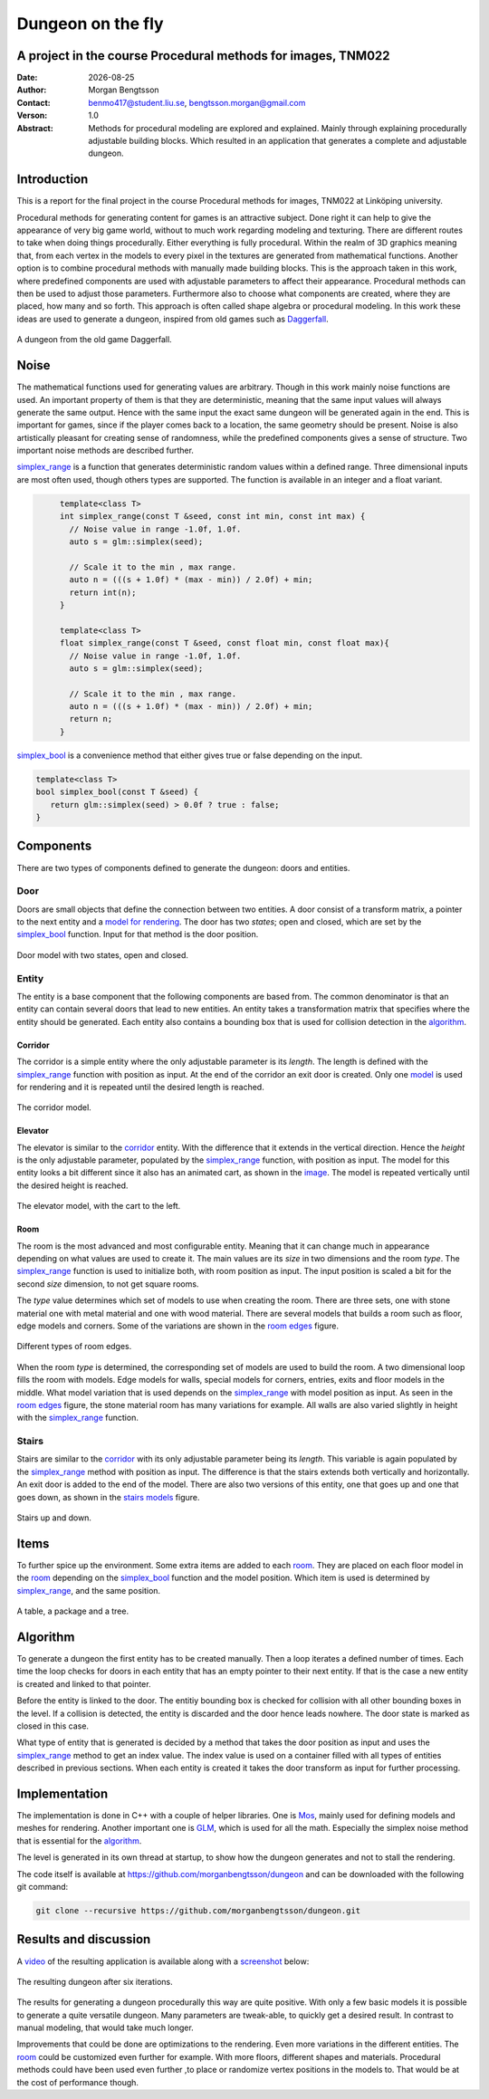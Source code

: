 ==================
Dungeon on the fly
==================

A project in the course Procedural methods for images, TNM022
-------------------------------------------------------------

:Date: |date|
:Author: Morgan Bengtsson
:Contact: benmo417@student.liu.se, bengtsson.morgan@gmail.com
:Verson: 1.0
:Abstract: Methods for procedural modeling are explored and explained. Mainly through explaining procedurally adjustable building blocks. Which resulted in an application that generates a complete and adjustable dungeon.

.. |date| date::

Introduction
------------

This is a report for the final project in the course Procedural methods for images, TNM022 at Linköping university. 

Procedural methods for generating content for games is an attractive subject. Done right it can help to give the appearance of very big game world, without to much work regarding modeling and texturing. There are different routes to take when doing things procedurally. Either everything is fully procedural. Within the realm of 3D graphics meaning that, from each vertex in the models to every pixel in the textures are generated from mathematical functions. Another option is to combine procedural methods with manually made building blocks. This is the approach taken in this work, where predefined components are used with adjustable parameters to affect their appearance. Procedural methods can then be used to adjust those parameters. Furthermore also to choose what components are created, where they are placed, how many and so forth. This approach is often called shape algebra or procedural modeling. In this work these ideas are used to generate a dungeon, inspired from old games such as Daggerfall_.

.. figure:: daggerfall.jpg
   :width: 70%   
   :align: center
   :name: daggerfall
   
   A dungeon from the old game Daggerfall.


Noise
-----

The mathematical functions used for generating values are arbitrary. Though in this work mainly noise functions are used. An important property of them is that they are deterministic, meaning that the same input values will always generate the same output. Hence with the same input the exact same dungeon will be generated again in the end. This is important for games, since if the player comes back to a location, the same geometry should be present. Noise is also artistically pleasant for creating sense of randomness, while the predefined components gives a sense of structure. Two important noise methods are described further.

simplex_range_ is a function that generates deterministic random values within a defined range. Three dimensional inputs are most often used, though others types are supported. The function is available in an integer and a float variant.

.. code:: c++
   :name: simplex_range
   
	template<class T>
	int simplex_range(const T &seed, const int min, const int max) {
	  // Noise value in range -1.0f, 1.0f.
	  auto s = glm::simplex(seed);

	  // Scale it to the min , max range.
	  auto n = (((s + 1.0f) * (max - min)) / 2.0f) + min;
	  return int(n);
	}

	template<class T>
	float simplex_range(const T &seed, const float min, const float max){
	  // Noise value in range -1.0f, 1.0f.
	  auto s = glm::simplex(seed);

	  // Scale it to the min , max range.
	  auto n = (((s + 1.0f) * (max - min)) / 2.0f) + min;
	  return n;
	}

simplex_bool_ is a convenience method that either gives true or false depending on the input.

.. code:: c++
   :name: simplex_bool
   
   template<class T>
   bool simplex_bool(const T &seed) {
      return glm::simplex(seed) > 0.0f ? true : false;
   }


Components
----------
There are two types of components defined to generate the dungeon: doors and entities. 

----
Door
----

Doors are small objects that define the connection between two entities. A door consist of a transform matrix, a pointer to the next entity and a `model for rendering`__. The door has two *states*; open and closed, which are set by the simplex_bool_ function. Input for that method is the door position.

__ door_model_

.. figure:: doors.png
   :width: 70%   
   :align: center
   :name: door_model
   
   Door model with two states, open and closed.

------
Entity
------

The entity is a base component that the following components are based from. The
common denominator is that an entity can contain several doors that lead to new entities. An entity takes a transformation matrix that specifies where the entity should be generated. Each entity also contains a bounding box that is used for collision detection in the `algorithm`_.

Corridor
========

The corridor is a simple entity where the only adjustable parameter is its *length*. The length is defined with the simplex_range_ function with position as input. At the end of the corridor an exit door is created. Only one `model`__ is used for rendering and it is repeated until the desired length is reached. 

__ corridor_model_

.. figure:: corridor.png
   :width: 70%   
   :align: center
   :name: corridor_model
   
   The corridor model.

Elevator
========

The elevator is similar to the corridor_ entity. With the difference that it extends in the vertical direction. Hence the *height* is the only adjustable parameter, populated by the simplex_range_ function, with position as input. The model for this entity looks a bit different since it also has an animated cart, as shown in the `image`__. The model is repeated vertically until the desired height is reached.

__ elevator_model_

.. figure:: elevator.png
   :width: 70%
   :align: center
   :name: elevator_model
   
   The elevator model, with the cart to the left.

Room
====

The room is the most advanced and most configurable entity. Meaning that it can change much in appearance depending on what values are used to create it. The main values are its *size* in two dimensions and the room *type*. The simplex_range_ function is used to initialize both, with room position as input. The input position is scaled a bit for the second *size* dimension, to not get square rooms. 

The *type* value determines which set of models to use when creating the room. There are three sets, one with stone material one with metal material and one with wood material. There are several models that builds a room such as floor, edge models and corners. Some of the variations are shown in the `room edges`_ figure.

.. figure:: room_edges.png
   :width: 70 %
   :align: center
   :name: room edges
   
   Different types of room edges.

When the room *type* is determined, the corresponding set of models are used to build the room. A two dimensional loop fills the room with models. Edge models for walls, special models for corners, entries, exits and floor models in the middle. What model variation that is used depends on the simplex_range_ with model position as input. As seen in the `room edges`_ figure, the stone material room has many variations for example. All walls are also varied slightly in height with the simplex_range_ function.

------
Stairs
------

Stairs are similar to the corridor_ with its only adjustable parameter being its *length*. This variable is again populated by the simplex_range_ method with position as input. The difference is that the stairs extends both vertically and horizontally. An exit door is added to the end of the model. There are also two versions of this entity, one that goes up and one that goes down, as shown in the `stairs models`_ figure.

.. figure:: stairs.png
   :width: 70 %
   :align: center
   :name: stairs models
   
   Stairs up and down.

Items
-----

To further spice up the environment. Some extra items are added to each room_. They are placed on each floor model in the room_ depending on the simplex_bool_ function and the model position. Which item is used is determined by simplex_range_, and the same position.

.. figure:: items.png
   :width: 70 %
   :align: center
   :name: item models
   
   A table, a package and a tree.


Algorithm
---------

To generate a dungeon the first entity has to be created manually. Then a loop iterates a defined number of times. Each time the loop checks for doors in each entity that has an empty pointer to their next entity. If that is the case a new entity is created and linked to that pointer. 

Before the entity is linked to the door. The entitiy bounding box is checked for collision with all other bounding boxes in the level. If a collision is detected, the entity is discarded and the door hence leads nowhere. The door state is marked as closed in this case.

What type of entity that is generated is decided by a method that takes the door position as input and uses the simplex_range_ method to get an index value. The index value is used on a container filled with all types of entities described in previous sections. When each entity is created it takes the door transform as input for further processing.

Implementation
--------------

The implementation is done in C++ with a couple of helper libraries. One is Mos_, mainly used for defining models and meshes for rendering. Another important one is GLM_, which is used for all the math. Especially the simplex noise method that is essential for the algorithm_.

The level is generated in its own thread at startup, to show how the dungeon generates and  not to stall the rendering.

The code itself is available at https://github.com/morganbengtsson/dungeon and can be downloaded with the following git command:

.. code:: bash

	git clone --recursive https://github.com/morganbengtsson/dungeon.git

.. _Mos: https://github.com/morganbengtsson/mos
.. _GLM: http://glm.g-truc.net/0.9.8/index.html


Results and discussion
----------------------

A video_ of the resulting application is available along with a screenshot_ below:

.. _video: https://www.youtube.com/watch?v=-ZhnmNAsNJo


.. figure:: screenshot.png
   :width: 80 %
   :align: center
   :name: screenshot
   :target: screenshot.png
   
   The resulting dungeon after six iterations.
   

The results for generating a dungeon procedurally this way are quite positive. With only a few basic models it is possible to generate a quite versatile dungeon. Many parameters are tweak-able, to quickly get a desired result. In contrast to manual modeling, that would take much longer. 

Improvements that could be done are optimizations to the rendering. Even more variations in the different entities. The room_ could be customized even further for example. With more floors, different shapes and materials. Procedural methods could have been used even further ,to place or randomize vertex positions in the models to. That would be at the cost of performance though.
